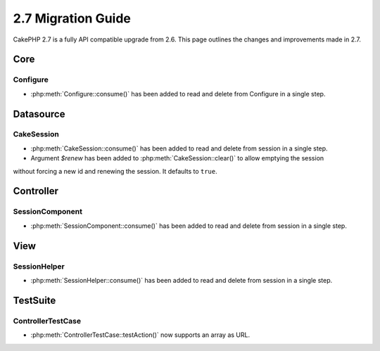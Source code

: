 2.7 Migration Guide
###################

CakePHP 2.7 is a fully API compatible upgrade from 2.6.  This page outlines
the changes and improvements made in 2.7.


Core
====

Configure
---------

- :php:meth:`Configure::consume()` has been added to read and delete from
  Configure in a single step.


Datasource
==========

CakeSession
-----------
- :php:meth:`CakeSession::consume()` has been added to read and delete from
  session in a single step.
- Argument `$renew` has been added to :php:meth:`CakeSession::clear()` to allow emptying the session
without forcing a new id and renewing the session. It defaults to ``true``.

Controller
==========

SessionComponent
----------------

- :php:meth:`SessionComponent::consume()` has been added to read and delete
  from session in a single step.


View
====

SessionHelper
-------------
- :php:meth:`SessionHelper::consume()` has been added to read and delete from
  session in a single step.


TestSuite
=========

ControllerTestCase
------------------
- :php:meth:`ControllerTestCase::testAction()` now supports an array as URL.
